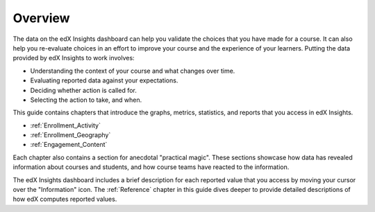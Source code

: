.. _Overview:

#############
Overview
#############

The data on the edX Insights dashboard can help you validate the choices that
you have made for a course. It can also help you re-evaluate choices in an
effort to improve your course and the experience of your learners. Putting the
data provided by edX Insights to work involves:

* Understanding the context of your course and what changes over time.

* Evaluating reported data against your expectations.

* Deciding whether action is called for.

* Selecting the action to take, and when.
  
This guide contains chapters that introduce the graphs, metrics, statistics,
and reports that you access in edX Insights.

* :ref:`Enrollment_Activity` 

* :ref:`Enrollment_Geography`

* :ref:`Engagement_Content`

.. eventually replace with refs to the lens-level chapters

Each chapter also contains a section for anecdotal "practical magic". These
sections showcase how data has revealed information about courses and students,
and how course teams have reacted to the information.

The edX Insights dashboard includes a brief description for each reported value
that you access by moving your cursor over the "Information" icon. The
:ref:`Reference` chapter in this guide dives deeper to provide detailed
descriptions of how edX computes reported values.
